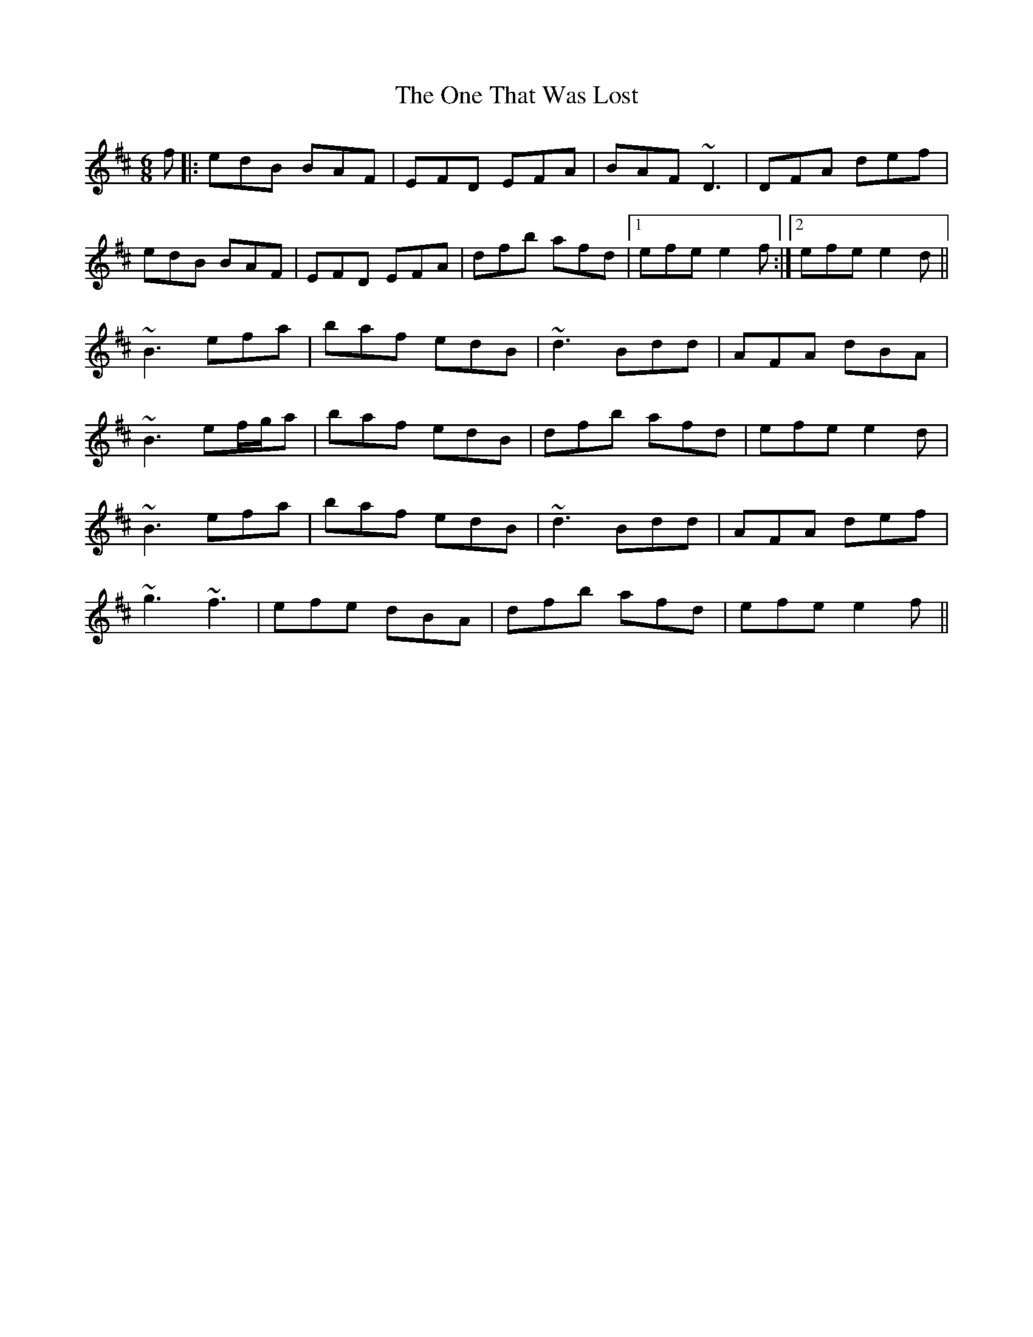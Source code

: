 X: 30614
T: One That Was Lost, The
R: jig
M: 6/8
K: Edorian
f|:edB BAF|EFD EFA|BAF ~D3|DFA def|
edB BAF|EFD EFA|dfb afd|1 efe e2f:|2 efe e2d||
~B3 efa|baf edB|~d3 Bdd|AFA dBA|
~B3 ef/g/a|baf edB|dfb afd|efe e2d|
~B3 efa|baf edB|~d3 Bdd|AFA def|
~g3 ~f3|efe dBA|dfb afd|efe e2f||

